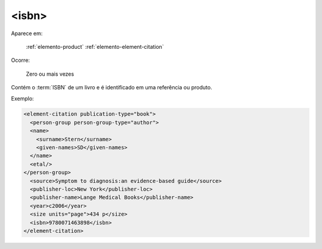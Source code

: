 .. _elemento-isbn:

<isbn>
======

Aparece em:

  :ref:`elemento-product`
  :ref:`elemento-element-citation`

Ocorre:

  Zero ou mais vezes


Contém o :term:`ISBN` de um livro e é identificado em uma referência ou produto.

Exemplo:

.. code-block:: xml

   <element-citation publication-type="book">
     <person-group person-group-type="author">
     <name>
       <surname>Stern</surname>
       <given-names>SD</given-names>
     </name>
     <etal/>
   </person-group>
     <source>Symptom to diagnosis:an evidence-based guide</source>
     <publisher-loc>New York</publisher-loc>
     <publisher-name>Lange Medical Books</publisher-name>
     <year>c2006</year>
     <size units="page">434 p</size>
     <isbn>9780071463898</isbn>
   </element-citation>


.. {"reviewed_on": "20160626", "by": "gandhalf_thewhite@hotmail.com"}
